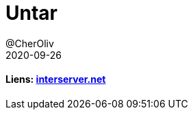 = Untar
@CherOliv
2020-09-26
:jbake-title: Untar
:jbake-type: post
:jbake-tags: blog, ticket, untar, tar, gz, tar.gz, bash, compression, memo
:jbake-status: published
:jbake-date: 2020-09-26
:summary: l'application untar


==== Liens: https://www.interserver.net/tips/kb/extract-tar-gz-files-using-linux-command-line/[interserver.net]



